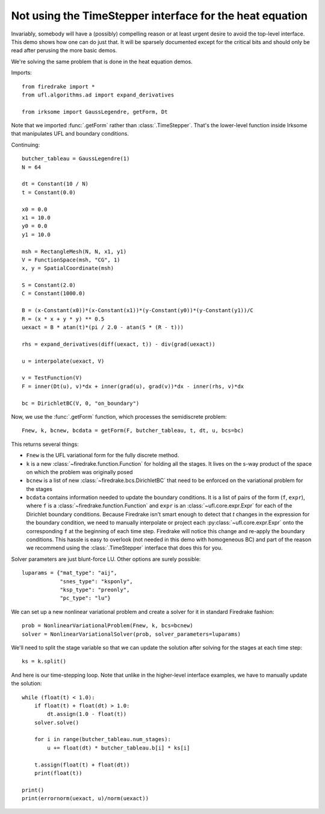 Not using the TimeStepper interface for the heat equation
=========================================================

Invariably, somebody will have a (possibly) compelling reason or
at least urgent desire to avoid the top-level interface.  This demo
shows how one can do just that. 
It will be sparsely documented except for the critical bits and should
only be read after perusing the more basic demos.

We're solving the same problem that is done in the heat equation demos.

Imports::
  
  from firedrake import *
  from ufl.algorithms.ad import expand_derivatives
 
  from irksome import GaussLegendre, getForm, Dt

Note that we imported :func:`.getForm` rather than :class:`.TimeStepper`.  That's the
lower-level function inside Irksome that manipulates UFL and boundary conditions.

Continuing::
  
  butcher_tableau = GaussLegendre(1)
  N = 64

  dt = Constant(10 / N)
  t = Constant(0.0)
  
  x0 = 0.0
  x1 = 10.0
  y0 = 0.0
  y1 = 10.0

  msh = RectangleMesh(N, N, x1, y1)
  V = FunctionSpace(msh, "CG", 1)
  x, y = SpatialCoordinate(msh)

  S = Constant(2.0)
  C = Constant(1000.0)

  B = (x-Constant(x0))*(x-Constant(x1))*(y-Constant(y0))*(y-Constant(y1))/C
  R = (x * x + y * y) ** 0.5
  uexact = B * atan(t)*(pi / 2.0 - atan(S * (R - t)))

  rhs = expand_derivatives(diff(uexact, t)) - div(grad(uexact))

  u = interpolate(uexact, V)

  v = TestFunction(V)
  F = inner(Dt(u), v)*dx + inner(grad(u), grad(v))*dx - inner(rhs, v)*dx

  bc = DirichletBC(V, 0, "on_boundary")

Now, we use the :func:`.getForm` function, which processes the semidiscrete problem::

  Fnew, k, bcnew, bcdata = getForm(F, butcher_tableau, t, dt, u, bcs=bc)

This returns several things:

* ``Fnew`` is the UFL variational form for the fully discrete method.
* ``k`` is a new :class:`~firedrake.function.Function` for  holding all the
  stages.  It lives on the s-way product of the space on which the
  problem was originally posed
* ``bcnew`` is a list of new :class:`~firedrake.bcs.DirichletBC` that need to
  be enforced on the variational problem for the stages
* ``bcdata`` contains information needed to update the boundary
  conditions.  It is a list of pairs of the form (``f``, ``expr``), where
  ``f`` is a :class:`~firedrake.function.Function` and ``expr`` is an
  :class:`~ufl.core.expr.Expr` for each of the Dirichlet boundary conditions.
  Because Firedrake isn't smart enough to detect that `t` changes in
  the expression for the boundary condition, we need to manually
  interpolate or project each :py:class:`~ufl.core.expr.Expr` onto the corresponding ``f`` at the
  beginning of each time step.  Firedrake will notice this change and
  re-apply the boundary conditions.  This hassle is easy to overlook
  (not needed in this demo with homogeneous BC) and part of the reason
  we recommend using the :class:`.TimeStepper` interface that does this
  for you.

Solver parameters are just blunt-force LU.  Other options are surely possible::

  luparams = {"mat_type": "aij",
              "snes_type": "ksponly",
              "ksp_type": "preonly",
              "pc_type": "lu"}

We can set up a new nonlinear variational problem and create a solver
for it in standard Firedrake fashion::
	      
  prob = NonlinearVariationalProblem(Fnew, k, bcs=bcnew)
  solver = NonlinearVariationalSolver(prob, solver_parameters=luparams)

We'll need to split the stage variable so that we can update the
solution after solving for the stages at each time step::

  ks = k.split()

And here is our time-stepping loop.  Note that unlike in the higher-level
interface examples, we have to manually update the solution::
  
  while (float(t) < 1.0):
      if float(t) + float(dt) > 1.0:
          dt.assign(1.0 - float(t))
      solver.solve()

      for i in range(butcher_tableau.num_stages):
          u += float(dt) * butcher_tableau.b[i] * ks[i]

      t.assign(float(t) + float(dt))
      print(float(t))

  print()
  print(errornorm(uexact, u)/norm(uexact))
